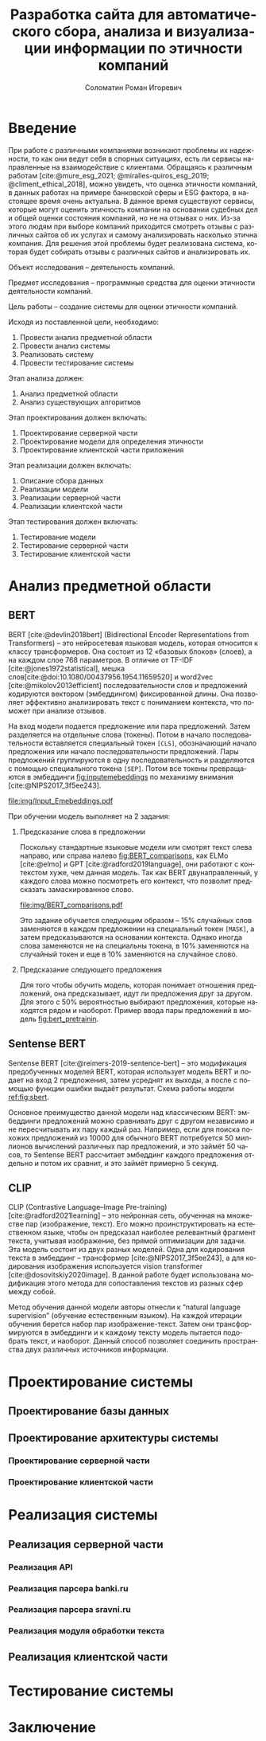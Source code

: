 #+STARTUP: latexpreview
#+TITLE: Разработка сайта для автоматического сбора, анализа и визуализации информации по этичности компаний
#+AUTHOR: Соломатин Роман Игоревич
#+LANGUAGE: RU
#+LATEX_CLASS: HSEUniversity
#+LATEX_CLASS_OPTIONS: [PI, VKR]
#+bibliography: library.bib
#+cite_export: biblatex
#+OPTIONS: toc:nil H:4 ':t
#+LATEX_HEADER_EXTRA: \Abstract{В данной работе проведен анализ этичности разных компаний.
#+LATEX_HEADER_EXTRA:
#+LATEX_HEADER_EXTRA: В первой главе находится описание используемых алгоримов.
#+LATEX_HEADER_EXTRA:
#+LATEX_HEADER_EXTRA: Во второй главе представлено проектирование системы.
#+LATEX_HEADER_EXTRA:
#+LATEX_HEADER_EXTRA: В третьей главе представлена реализация системы.
#+LATEX_HEADER_EXTRA:
#+LATEX_HEADER_EXTRA: В четвертой главе представлено тестирование работы системы.
#+LATEX_HEADER_EXTRA:
#+LATEX_HEADER_EXTRA: Количество страниц - N, количество иллюстраций - N, количетсво таблиц - N.}

* Введение
:PROPERTIES:
:UNNUMBERED: t
:END:
При работе с различными компаниями возникают проблемы их надежности, то как они ведут себя в спорных ситуациях, есть ли сервисы направленные на взаимодействие с клиентами. Обращаясь к различным работам [cite:@mure_esg_2021; @miralles-quiros_esg_2019; @climent_ethical_2018], можно увидеть, что оценка этичности компаний, в данных работах на примере банковской сферы и ESG фактора, в настоящее время очень актуальна. В данное время существуют сервисы, которые могут оценить этичность компании на основании судебных дел и общей оценки состояния компаний, но не на отзывах о них. Из-за этого людям при выборе компаний приходится смотреть отзывы с различных сайтов об их услугах и самому анализировать насколько этична компания. Для решения этой проблемы будет реализована система, которая будет собирать отзывы с различных сайтов и анализировать их.

Объект исследования – деятельность компаний.

Предмет исследования – программные средства для оценки этичности деятельности компаний.

Цель работы – создание системы для оценки этичности компаний.

Исходя из поставленной цели, необходимо:

1. Провести анализ предметной области
2. Провести анализ системы
3. Реализовать систему
4. Провести тестирование системы

Этап анализа должен:
1. Анализ предметной области
2. Анализ существующих алгоритмов

Этап проектирования должен включать:
1. Проектирование серверной части
2. Проектирование модели для определения этичности
3. Проектирование клиентской части приложения

Этап реализации должен включать:
1. Описание сбора данных
2. Реализации модели
3. Реализации серверной части
4. Реализации клиентской части

Этап тестирования должен включать:
1. Тестирование модели
2. Тестирование серверной части
3. Тестирование клиентской части
* Анализ предметной области
** BERT
BERT [cite:@devlin2018bert] (Bidirectional Encoder Representations from Transformers) -- это нейросетевая языковая модель, которая относится к классу трансформеров. Она состоит из 12 «базовых блоков» (слоев), а на каждом слое 768 параметров. В отличие от TF-IDF [cite:@jones1972statistical], мешка слов[cite:@doi:10.1080/00437956.1954.11659520] и word2vec [cite:@mikolov2013efficient] последовательности слов и предложений кодируются вектором (эмбеддингом) фиксированной длины. Она позволяет эффективно анализировать текст с пониманием контекста, что поможет при анализе отзывов.

На вход модели подается предложение или пара предложений. Затем разделяется на отдельные слова (токены).  Потом в начало последовательности вставляется специальный токен =[CLS]=, обозначающий начало предложения или начало последовательности предложений. Пары предложений группируются в одну последовательность и разделяются с помощью специального токена =[SEP]=. Потом все токены превращаются в эмбеддинги [[fig:inputemebeddings]] по механизму внимания [cite:@NIPS2017_3f5ee243].

#+CAPTION: Пример ввода текста в модель
#+NAME: fig:inputemebeddings
#+ATTR_LATEX: :placement [h]
[[file:img/Input_Emebeddings.pdf]]

При обучении модель выполняет на 2 задания:
 1) Предсказание слова в предложении

    Поскольку стандартные языковые модели или смотрят текст слева направо, или справа налево [[fig:BERT_comparisons]], как ELMo [cite:@elmo] и GPT [cite:@radford2019language], они работают с контекстом хуже, чем данная модель. Так как BERT двунаправленный, у каждого слова можно посмотреть его контекст, что позволит предсказать замаскированное слово.

    #+CAPTION: Сравнение принципов работы BERT, ELMo, GPT
    #+NAME: fig:BERT_comparisons
    #+ATTR_LATEX: :placement [h]
    [[file:img/BERT_comparisons.pdf]]

    Это задание обучается следующим образом -- 15% случайных слов заменяются в каждом предложении на специальный токен =[MASK]=, а затем предсказываются на основании контекста. Однако иногда слова заменяются не на специальны токена, в 10% заменяются на случайный токен и еще в 10% заменяются на случайное слово.

 2) Предсказание следующего предложения

    Для того чтобы обучить модель, которая понимает отношения предложений, она предсказывает, идут ли предложения друг за другом. Для этого с 50% вероятностью выбирают предложения, которые находятся рядом и наоборот. Пример ввода пары предложений в модель [[fig:bert_pretrainin]].

    #+CAPTION: Схемам работы BERT
    #+NAME: fig:bert_pretrainin
    #+ATTR_LATEX: :width 0.6\textwidth :placement [!hbp]
    [[file:img/bert_pretrainin.png]]
** Sentense BERT
Sentense BERT [cite:@reimers-2019-sentence-bert] -- это модификация предобученных моделей BERT, которая использует модель BERT и подает на вход 2 предложения, затем усреднят их выходы, а после с помощью функции ошибки выдаёт результат. Схема работы модели [[ref:fig:sbert]].
#+CAPTION: Схема работы SBERT
#+NAME: fig:sbert
#+ATTR_LATEX: :width 0.4\textwidth :placement [hbp]
[[file:img/sbert.png]]
Основное преимущество данной модели над классическим BERT: эмбеддинги предложений можно сравнивать друг с другом независимо и не пересчитывать их пару каждый раз. Например, если для поиска похожих предложений из 10000 для обычного BERT потребуется 50 миллионов вычислений различных пар предложений, и это займёт 50 часов, то Sentense BERT рассчитает эмбеддинг каждого предложения отдельно и потом их сравнит, и это займёт примерно 5 секунд.
** CLIP
CLIP (Contrastive Language–Image Pre-training)[cite:@radford2021learning] -- это нейронная сеть, обученная на множестве пар (изображение, текст). Его можно проинструктировать на естественном языке, чтобы он предсказал наиболее релевантный фрагмент текста, учитывая изображение, без прямой оптимизации для задачи. Эта модель состоит из двух разных моделей. Одна для кодирования текста в эмбеддинг -- трансформер [cite:@NIPS2017_3f5ee243], а для кодирования изображения используется vision transformer [cite:@dosovitskiy2020image]. В данной работе будет использована модификация этого метода для сопоставления текстов из разных сфер между собой.

Метод обучения данной модели авторы отнесли к "natural language supervision" (обучение естественным языком). На каждой итерации обучения берется набор пар изображение-текст. Затем они трансформируются в эмбеддинги и к каждому тексту модель пытается подобрать текст, и наоборот. Данный способ позволяет соединить пространства двух различных источников информации.
* Проектирование системы
** Проектирование базы данных

** Проектирование архитектуры системы
*** Проектирование серверной части
*** Проектирование клиентской части

* Реализация системы
** Реализация серверной части
*** Реализация API
*** Реализация парсера banki.ru
*** Реализация парсера sravni.ru
*** Реализация модуля обработки текста
** Реализация клиентской части
* Тестирование системы
* Заключение
:PROPERTIES:
:UNNUMBERED: t
:END:
#+latex: %\nocite{*}
#+LATEX: \putbibliography
#+LATEX: \appendix
